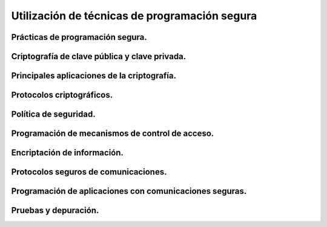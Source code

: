 ﻿================================================
Utilización de técnicas de programación segura
================================================


Prácticas de programación segura.
----------------------------------------------------

Criptografía de clave pública y clave privada.
----------------------------------------------------

Principales aplicaciones de la criptografía.
----------------------------------------------------

Protocolos criptográficos.
----------------------------------------------------

Política de seguridad.
------------------------------------------------------------


Programación de mecanismos de control de acceso.
------------------------------------------------------------

Encriptación de información.
------------------------------------------------------------

Protocolos seguros de comunicaciones.
------------------------------------------------------------

Programación de aplicaciones con comunicaciones seguras.
------------------------------------------------------------

Pruebas y depuración.
------------------------------------------------------------
